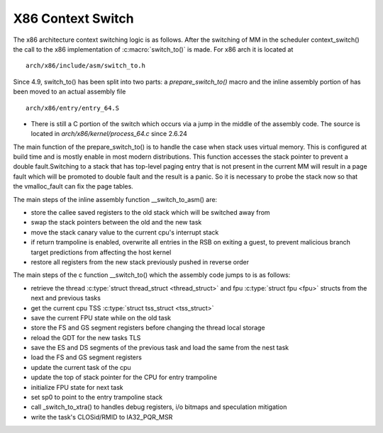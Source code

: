 .. SPDX-License-Identifier: GPL-2.0+

X86 Context Switch
------------------

The x86 architecture context switching logic is as follows.
After the switching of MM in the scheduler context_switch() the call
to the x86 implementation of :c:macro:`switch_to()`
is made.  For x86 arch it is located at ::

    arch/x86/include/asm/switch_to.h

Since 4.9, switch_to() has been split into two parts: a
`prepare_switch_to()` macro and the inline assembly portion of
has been moved to an actual assembly file ::

    arch/x86/entry/entry_64.S

* There is still a C portion of the switch which occurs via a jump in
  the middle of the assembly code.  The source is located in
  `arch/x86/kernel/process_64.c` since 2.6.24

The main function of the prepare_switch_to() is to handle the case
when stack uses virtual memory.  This is configured at build time and
is mostly enable in most modern distributions.  This function accesses
the stack pointer to prevent a double fault.Switching to a stack that
has top-level paging entry that is not present in the current MM will
result in a page fault which will be promoted to double fault and the
result is a panic. So it is necessary to probe the stack now so that
the vmalloc_fault can fix the page tables.

The main steps of the inline assembly function __switch_to_asm() are:

* store the callee saved registers to the old stack which will be switched
  away from
* swap the stack pointers between the old and the new task
* move the stack canary value to the current cpu's interrupt stack
* if return trampoline is enabled, overwrite all entries in the RSB on
  exiting a guest, to prevent malicious branch target predictions from
  affecting the host kernel
* restore all registers from the new stack previously pushed in reverse
  order

The main steps of the c function __switch_to() which the assembly
code jumps to is as follows:

* retrieve the thread :c:type:`struct thread_struct <thread_struct>`
  and fpu :c:type:`struct fpu <fpu>` structs from the next and previous
  tasks
* get the current cpu TSS :c:type:`struct tss_struct <tss_struct>`
* save the current FPU state while on the old task
* store the FS and GS segment registers before changing the thread local
  storage
* reload the GDT for the new tasks TLS
* save the ES and DS segments of the previous task and load the same from
  the nest task
* load the FS and GS segment registers
* update the current task of the cpu
* update the top of stack pointer for the CPU for entry trampoline
* initialize FPU state for next task
* set sp0 to point to the entry trampoline stack
* call _switch_to_xtra() to  handles debug registers, i/o
  bitmaps and speculation mitigation
* write the task's CLOSid/RMID to IA32_PQR_MSR

